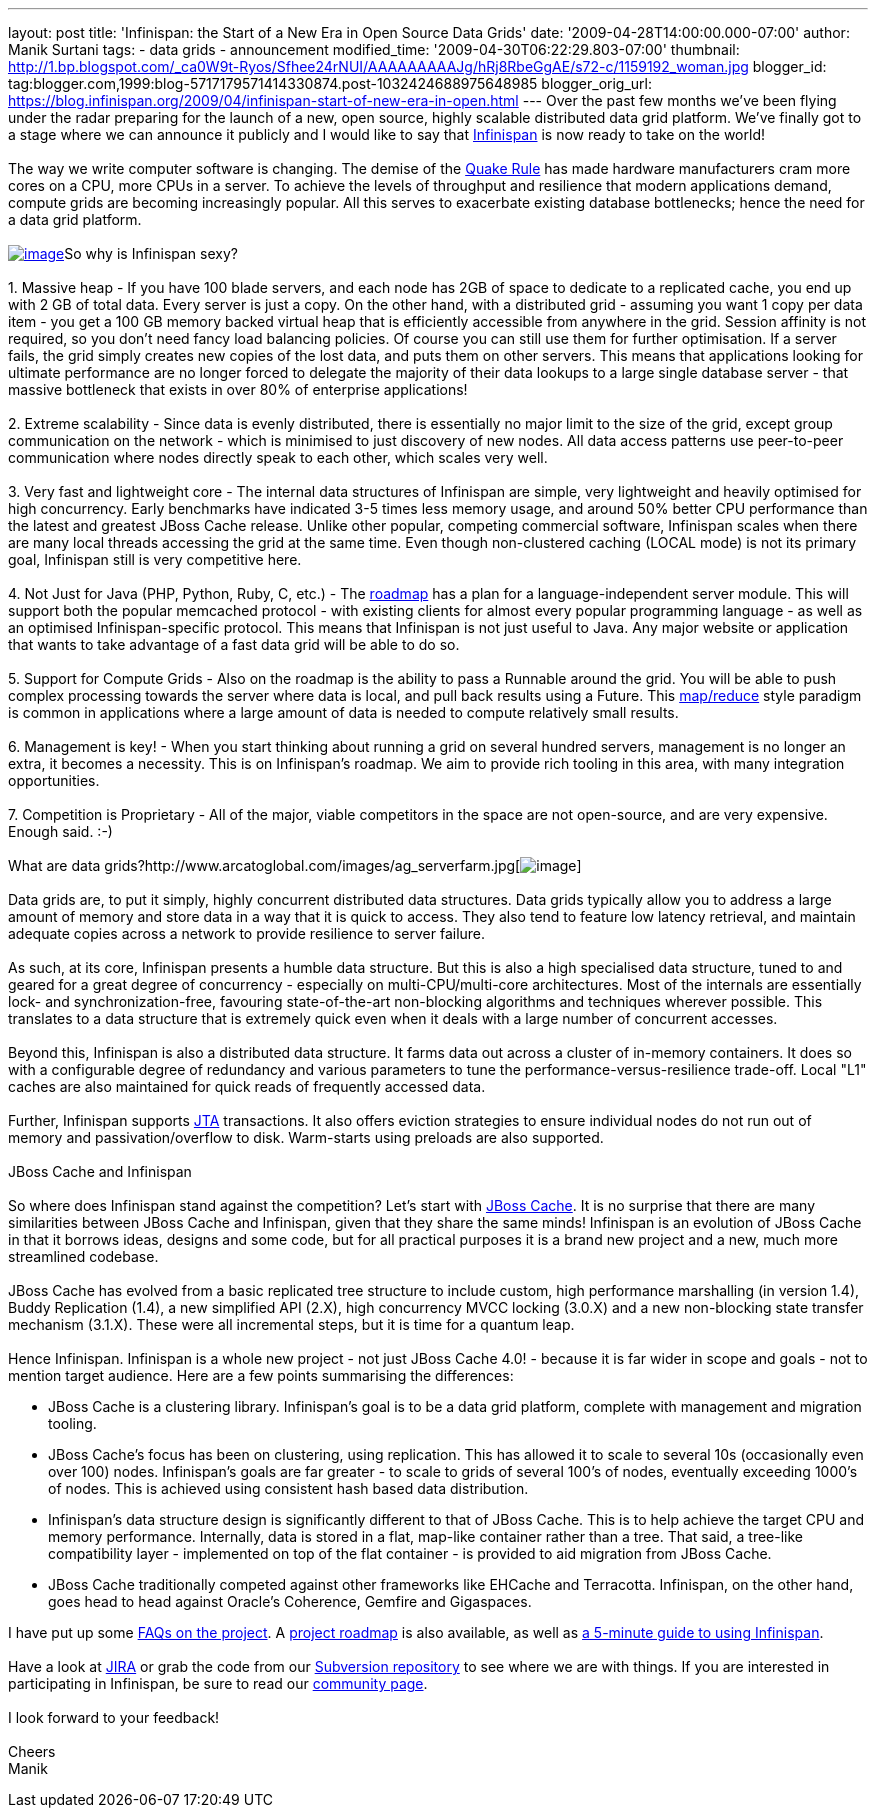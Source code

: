 ---
layout: post
title: 'Infinispan: the Start of a New Era in Open Source Data Grids'
date: '2009-04-28T14:00:00.000-07:00'
author: Manik Surtani
tags:
- data grids
- announcement
modified_time: '2009-04-30T06:22:29.803-07:00'
thumbnail: http://1.bp.blogspot.com/_ca0W9t-Ryos/Sfhee24rNUI/AAAAAAAAAJg/hRj8RbeGgAE/s72-c/1159192_woman.jpg
blogger_id: tag:blogger.com,1999:blog-5717179571414330874.post-1032424688975648985
blogger_orig_url: https://blog.infinispan.org/2009/04/infinispan-start-of-new-era-in-open.html
---
Over the past few months we've been flying under the radar preparing for
the launch of a new, open source, highly scalable distributed data grid
platform. We've finally got to a stage where we can announce it publicly
and I would like to say that http://www.jboss.org/infinispan[Infinispan]
is now ready to take on the world! +
 +
The way we write computer software is changing. The demise of the
http://java.dzone.com/articles/caching-parallelism-scalability[Quake
Rule] has made hardware manufacturers cram more cores on a CPU, more
CPUs in a server. To achieve the levels of throughput and resilience
that modern applications demand, compute grids are becoming increasingly
popular. All this serves to exacerbate existing database bottlenecks;
hence the need for a data grid platform. +
 +
http://1.bp.blogspot.com/_ca0W9t-Ryos/Sfhee24rNUI/AAAAAAAAAJg/hRj8RbeGgAE/s1600-h/1159192_woman.jpg[image:http://1.bp.blogspot.com/_ca0W9t-Ryos/Sfhee24rNUI/AAAAAAAAAJg/hRj8RbeGgAE/s400/1159192_woman.jpg[image]]So
why is Infinispan sexy? +
 +
1. Massive heap - If you have 100 blade servers, and each node has 2GB
of space to dedicate to a replicated cache, you end up with 2 GB of
total data. Every server is just a copy. On the other hand, with a
distributed grid - assuming you want 1 copy per data item - you get a
100 GB memory backed virtual heap that is efficiently accessible from
anywhere in the grid. Session affinity is not required, so you don't
need fancy load balancing policies. Of course you can still use them for
further optimisation. If a server fails, the grid simply creates new
copies of the lost data, and puts them on other servers. This means that
applications looking for ultimate performance are no longer forced to
delegate the majority of their data lookups to a large single database
server - that massive bottleneck that exists in over 80% of enterprise
applications! +
 +
2. Extreme scalability - Since data is evenly distributed, there is
essentially no major limit to the size of the grid, except group
communication on the network - which is minimised to just discovery of
new nodes. All data access patterns use peer-to-peer communication where
nodes directly speak to each other, which scales very well. +
 +
3. Very fast and lightweight core - The internal data structures of
Infinispan are simple, very lightweight and heavily optimised for high
concurrency. Early benchmarks have indicated 3-5 times less memory
usage, and around 50% better CPU performance than the latest and
greatest JBoss Cache release. Unlike other popular, competing commercial
software, Infinispan scales when there are many local threads accessing
the grid at the same time. Even though non-clustered caching (LOCAL
mode) is not its primary goal, Infinispan still is very competitive
here. +
 +
4. Not Just for Java (PHP, Python, Ruby, C, etc.) - The
http://www.jboss.org/community/wiki/InfinispanRoadmap[roadmap] has a
plan for a language-independent server module. This will support both
the popular memcached protocol - with existing clients for almost every
popular programming language - as well as an optimised
Infinispan-specific protocol. This means that Infinispan is not just
useful to Java. Any major website or application that wants to take
advantage of a fast data grid will be able to do so. +
 +
5. Support for Compute Grids - Also on the roadmap is the ability to
pass a Runnable around the grid. You will be able to push complex
processing towards the server where data is local, and pull back results
using a Future. This
http://labs.google.com/papers/mapreduce.html[map/reduce] style paradigm
is common in applications where a large amount of data is needed to
compute relatively small results. +
 +
6. Management is key! - When you start thinking about running a grid on
several hundred servers, management is no longer an extra, it becomes a
necessity. This is on Infinispan's roadmap. We aim to provide rich
tooling in this area, with many integration opportunities. +
 +
7. Competition is Proprietary - All of the major, viable competitors in
the space are not open-source, and are very expensive. Enough said.
:-) +
 +
What are data
grids?http://www.arcatoglobal.com/images/ag_serverfarm.jpg[image:http://www.arcatoglobal.com/images/ag_serverfarm.jpg[image]] +
 +
Data grids are, to put it simply, highly concurrent distributed data
structures. Data grids typically allow you to address a large amount of
memory and store data in a way that it is quick to access. They also
tend to feature low latency retrieval, and maintain adequate copies
across a network to provide resilience to server failure. +
 +
As such, at its core, Infinispan presents a humble data structure. But
this is also a high specialised data structure, tuned to and geared for
a great degree of concurrency - especially on multi-CPU/multi-core
architectures. Most of the internals are essentially lock- and
synchronization-free, favouring state-of-the-art non-blocking algorithms
and techniques wherever possible. This translates to a data structure
that is extremely quick even when it deals with a large number of
concurrent accesses. +
 +
Beyond this, Infinispan is also a distributed data structure. It farms
data out across a cluster of in-memory containers. It does so with a
configurable degree of redundancy and various parameters to tune the
performance-versus-resilience trade-off. Local "L1" caches are also
maintained for quick reads of frequently accessed data. +
 +
Further, Infinispan supports
http://en.wikipedia.org/wiki/Java_Transaction_API[JTA] transactions. It
also offers eviction strategies to ensure individual nodes do not run
out of memory and passivation/overflow to disk. Warm-starts using
preloads are also supported. +
 +
JBoss Cache and Infinispan +
 +
So where does Infinispan stand against the competition? Let's start with
http://www.jbosscache.org/[JBoss Cache]. It is no surprise that there
are many similarities between JBoss Cache and Infinispan, given that
they share the same minds! Infinispan is an evolution of JBoss Cache in
that it borrows ideas, designs and some code, but for all practical
purposes it is a brand new project and a new, much more streamlined
codebase. +
 +
JBoss Cache has evolved from a basic replicated tree structure to
include custom, high performance marshalling (in version 1.4), Buddy
Replication (1.4), a new simplified API (2.X), high concurrency MVCC
locking (3.0.X) and a new non-blocking state transfer mechanism (3.1.X).
These were all incremental steps, but it is time for a quantum leap. +
 +
Hence Infinispan. Infinispan is a whole new project - not just JBoss
Cache 4.0! - because it is far wider in scope and goals - not to mention
target audience. Here are a few points summarising the differences: +

* JBoss Cache is a clustering library. Infinispan's goal is to be a data
grid platform, complete with management and migration tooling.
* JBoss Cache's focus has been on clustering, using replication. This
has allowed it to scale to several 10s (occasionally even over 100)
nodes. Infinispan's goals are far greater - to scale to grids of several
100's of nodes, eventually exceeding 1000's of nodes. This is achieved
using consistent hash based data distribution.
* Infinispan's data structure design is significantly different to that
of JBoss Cache. This is to help achieve the target CPU and memory
performance. Internally, data is stored in a flat, map-like container
rather than a tree. That said, a tree-like compatibility layer -
implemented on top of the flat container - is provided to aid migration
from JBoss Cache.
* JBoss Cache traditionally competed against other frameworks like
EHCache and Terracotta. Infinispan, on the other hand, goes head to head
against Oracle's Coherence, Gemfire and Gigaspaces.

I have put up some
http://www.jboss.org/community/wiki/InfinispanFrequentlyAskedQuestions[FAQs
on the project]. A
http://www.jboss.org/community/wiki/InfinispanRoadmap[project roadmap]
is also available, as well as
http://www.jboss.org/community/wiki/5minutetutorialonInfinispan[a
5-minute guide to using Infinispan]. +
 +
Have a look at
https://jira.jboss.org/jira/browse/ISPN?report=com.atlassian.jira.plugin.system.project:roadmap-panel[JIRA]
or grab the code from our
http://www.jboss.org/infinispan/sourcecode[Subversion repository] to see
where we are with things. If you are interested in participating in
Infinispan, be sure to read our
http://www.jboss.org/infinispan/community[community page]. +
 +
I look forward to your feedback! +
 +
Cheers +
Manik
